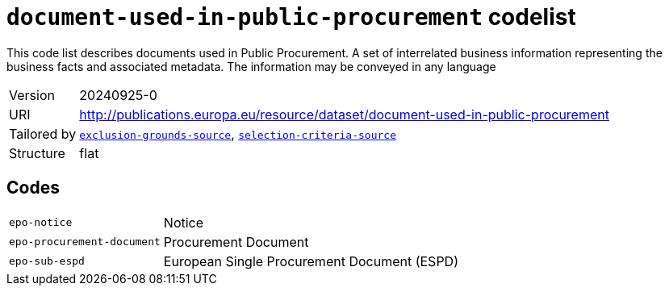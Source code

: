 = `document-used-in-public-procurement` codelist
:navtitle: Codelists

This code list describes documents used in Public Procurement. A set of interrelated business information representing the business facts and associated metadata. The information may be conveyed in any language
[horizontal]
Version:: 20240925-0
URI:: http://publications.europa.eu/resource/dataset/document-used-in-public-procurement
Tailored by:: xref:code-lists/exclusion-grounds-source.adoc[`exclusion-grounds-source`], xref:code-lists/selection-criteria-source.adoc[`selection-criteria-source`]
Structure:: flat

== Codes
[horizontal]
  `epo-notice`::: Notice
  `epo-procurement-document`::: Procurement Document
  `epo-sub-espd`::: European Single Procurement Document (ESPD)
